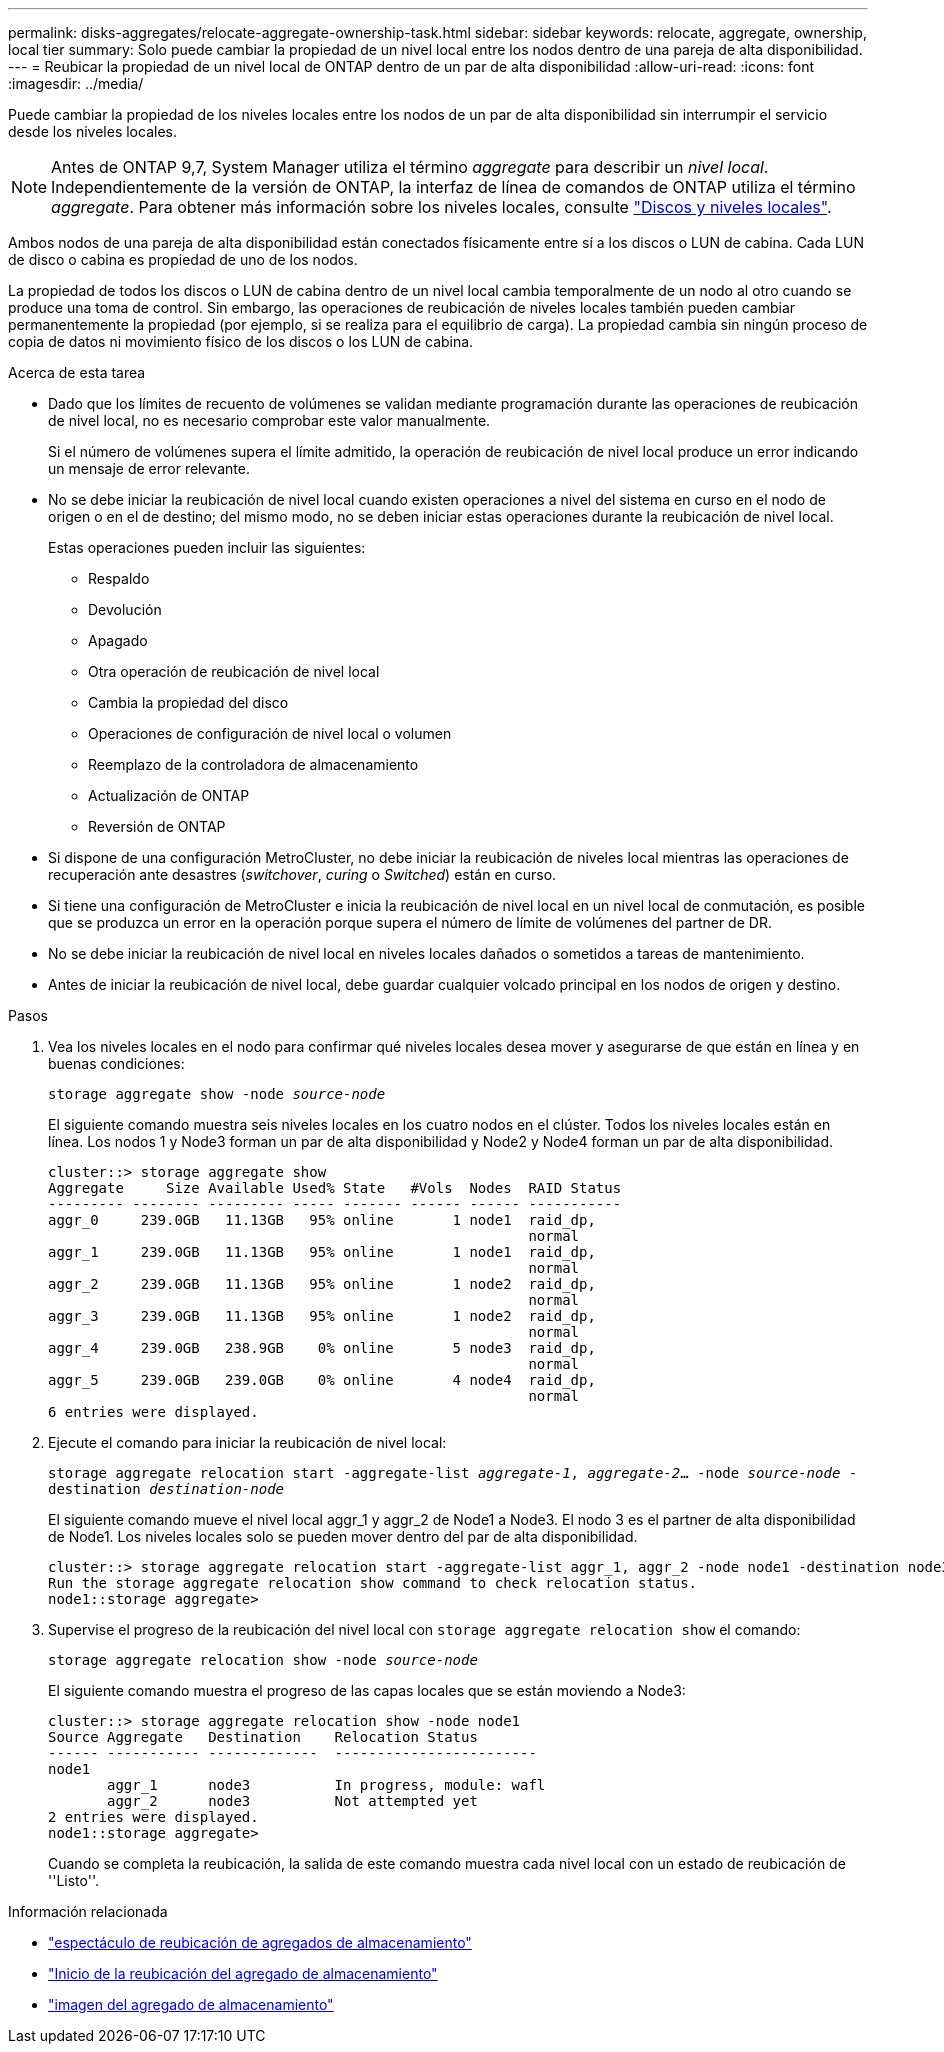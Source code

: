 ---
permalink: disks-aggregates/relocate-aggregate-ownership-task.html 
sidebar: sidebar 
keywords: relocate, aggregate, ownership, local tier 
summary: Solo puede cambiar la propiedad de un nivel local entre los nodos dentro de una pareja de alta disponibilidad. 
---
= Reubicar la propiedad de un nivel local de ONTAP dentro de un par de alta disponibilidad
:allow-uri-read: 
:icons: font
:imagesdir: ../media/


[role="lead"]
Puede cambiar la propiedad de los niveles locales entre los nodos de un par de alta disponibilidad sin interrumpir el servicio desde los niveles locales.


NOTE: Antes de ONTAP 9,7, System Manager utiliza el término _aggregate_ para describir un _nivel local_. Independientemente de la versión de ONTAP, la interfaz de línea de comandos de ONTAP utiliza el término _aggregate_. Para obtener más información sobre los niveles locales, consulte link:../disks-aggregates/index.html["Discos y niveles locales"].

Ambos nodos de una pareja de alta disponibilidad están conectados físicamente entre sí a los discos o LUN de cabina. Cada LUN de disco o cabina es propiedad de uno de los nodos.

La propiedad de todos los discos o LUN de cabina dentro de un nivel local cambia temporalmente de un nodo al otro cuando se produce una toma de control. Sin embargo, las operaciones de reubicación de niveles locales también pueden cambiar permanentemente la propiedad (por ejemplo, si se realiza para el equilibrio de carga). La propiedad cambia sin ningún proceso de copia de datos ni movimiento físico de los discos o los LUN de cabina.

.Acerca de esta tarea
* Dado que los límites de recuento de volúmenes se validan mediante programación durante las operaciones de reubicación de nivel local, no es necesario comprobar este valor manualmente.
+
Si el número de volúmenes supera el límite admitido, la operación de reubicación de nivel local produce un error indicando un mensaje de error relevante.

* No se debe iniciar la reubicación de nivel local cuando existen operaciones a nivel del sistema en curso en el nodo de origen o en el de destino; del mismo modo, no se deben iniciar estas operaciones durante la reubicación de nivel local.
+
Estas operaciones pueden incluir las siguientes:

+
** Respaldo
** Devolución
** Apagado
** Otra operación de reubicación de nivel local
** Cambia la propiedad del disco
** Operaciones de configuración de nivel local o volumen
** Reemplazo de la controladora de almacenamiento
** Actualización de ONTAP
** Reversión de ONTAP


* Si dispone de una configuración MetroCluster, no debe iniciar la reubicación de niveles local mientras las operaciones de recuperación ante desastres (_switchover_, _curing_ o _Switched_) están en curso.
* Si tiene una configuración de MetroCluster e inicia la reubicación de nivel local en un nivel local de conmutación, es posible que se produzca un error en la operación porque supera el número de límite de volúmenes del partner de DR.
* No se debe iniciar la reubicación de nivel local en niveles locales dañados o sometidos a tareas de mantenimiento.
* Antes de iniciar la reubicación de nivel local, debe guardar cualquier volcado principal en los nodos de origen y destino.


.Pasos
. Vea los niveles locales en el nodo para confirmar qué niveles locales desea mover y asegurarse de que están en línea y en buenas condiciones:
+
`storage aggregate show -node _source-node_`

+
El siguiente comando muestra seis niveles locales en los cuatro nodos en el clúster. Todos los niveles locales están en línea. Los nodos 1 y Node3 forman un par de alta disponibilidad y Node2 y Node4 forman un par de alta disponibilidad.

+
[listing]
----
cluster::> storage aggregate show
Aggregate     Size Available Used% State   #Vols  Nodes  RAID Status
--------- -------- --------- ----- ------- ------ ------ -----------
aggr_0     239.0GB   11.13GB   95% online       1 node1  raid_dp,
                                                         normal
aggr_1     239.0GB   11.13GB   95% online       1 node1  raid_dp,
                                                         normal
aggr_2     239.0GB   11.13GB   95% online       1 node2  raid_dp,
                                                         normal
aggr_3     239.0GB   11.13GB   95% online       1 node2  raid_dp,
                                                         normal
aggr_4     239.0GB   238.9GB    0% online       5 node3  raid_dp,
                                                         normal
aggr_5     239.0GB   239.0GB    0% online       4 node4  raid_dp,
                                                         normal
6 entries were displayed.
----
. Ejecute el comando para iniciar la reubicación de nivel local:
+
`storage aggregate relocation start -aggregate-list _aggregate-1_, _aggregate-2_... -node _source-node_ -destination _destination-node_`

+
El siguiente comando mueve el nivel local aggr_1 y aggr_2 de Node1 a Node3. El nodo 3 es el partner de alta disponibilidad de Node1. Los niveles locales solo se pueden mover dentro del par de alta disponibilidad.

+
[listing]
----
cluster::> storage aggregate relocation start -aggregate-list aggr_1, aggr_2 -node node1 -destination node3
Run the storage aggregate relocation show command to check relocation status.
node1::storage aggregate>
----
. Supervise el progreso de la reubicación del nivel local con `storage aggregate relocation show` el comando:
+
`storage aggregate relocation show -node _source-node_`

+
El siguiente comando muestra el progreso de las capas locales que se están moviendo a Node3:

+
[listing]
----
cluster::> storage aggregate relocation show -node node1
Source Aggregate   Destination    Relocation Status
------ ----------- -------------  ------------------------
node1
       aggr_1      node3          In progress, module: wafl
       aggr_2      node3          Not attempted yet
2 entries were displayed.
node1::storage aggregate>
----
+
Cuando se completa la reubicación, la salida de este comando muestra cada nivel local con un estado de reubicación de ''Listo''.



.Información relacionada
* link:https://docs.netapp.com/us-en/ontap-cli/storage-aggregate-relocation-show.html["espectáculo de reubicación de agregados de almacenamiento"^]
* link:https://docs.netapp.com/us-en/ontap-cli/storage-aggregate-relocation-start.html["Inicio de la reubicación del agregado de almacenamiento"^]
* link:https://docs.netapp.com/us-en/ontap-cli/storage-aggregate-show.html["imagen del agregado de almacenamiento"^]

